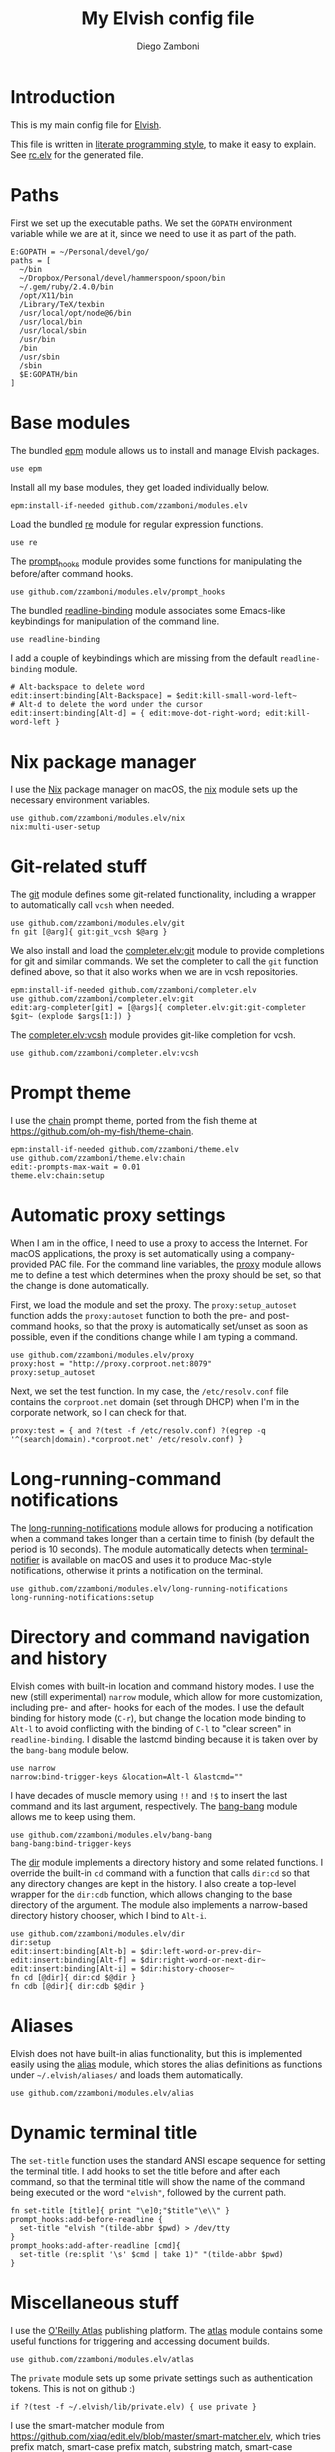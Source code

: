 #+PROPERTY: header-args:elvish :tangle rc.elv
#+PROPERTY: header-args :mkdirp yes :comments no

#+TITLE:  My Elvish config file
#+AUTHOR: Diego Zamboni
#+EMAIL:  diego@zzamboni.org

#+BEGIN_SRC elvish :exports none
  # DO NOT EDIT THIS FILE DIRECTLY
  # This is a file generated from a literate programing source file located at
  # https://github.com/zzamboni/vcsh_elvish/blob/master/.elvish/rc.org.
  # You should make any changes there and regenerate it from Emacs org-mode using C-c C-v t
#+END_SRC

* Introduction

  This is my main config file for [[http://elvish.io][Elvish]].

  This file is written in [[http://www.howardism.org/Technical/Emacs/literate-programming-tutorial.html][literate programming style]], to make it easy
  to explain. See [[file:rc.elv][rc.elv]] for the generated file.

* Paths

  First we set up the executable paths. We set the ~GOPATH~ environment
  variable while we are at it, since we need to use it as part of the
  path.

  #+BEGIN_SRC elvish
    E:GOPATH = ~/Personal/devel/go/
    paths = [
      ~/bin
      ~/Dropbox/Personal/devel/hammerspoon/spoon/bin
      ~/.gem/ruby/2.4.0/bin
      /opt/X11/bin
      /Library/TeX/texbin
      /usr/local/opt/node@6/bin
      /usr/local/bin
      /usr/local/sbin
      /usr/bin
      /bin
      /usr/sbin
      /sbin
      $E:GOPATH/bin
    ]
  #+END_SRC

* Base modules

  The bundled [[https://elvish.io/ref/epm.html][epm]] module allows us to install and manage Elvish packages.

  #+BEGIN_SRC elvish
    use epm
  #+END_SRC

  Install all my base modules, they get loaded individually below.

  #+BEGIN_SRC elvish
    epm:install-if-needed github.com/zzamboni/modules.elv
  #+END_SRC

  Load the bundled [[https://elvish.io/ref/re.html][re]] module for regular expression functions.

  #+BEGIN_SRC elvish
    use re
  #+END_SRC

  The [[file:lib/prompt_hooks.org][prompt_hooks]] module provides some functions for manipulating the
  before/after command hooks.

  #+BEGIN_SRC elvish
    use github.com/zzamboni/modules.elv/prompt_hooks
  #+END_SRC

  The bundled [[https://elvish.io/ref/bundled.html][readline-binding]] module associates some Emacs-like
  keybindings for manipulation of the command line.

  #+BEGIN_SRC elvish
    use readline-binding
  #+END_SRC

  I add a couple of keybindings which are missing from the default
  =readline-binding= module.

  #+BEGIN_SRC elvish
    # Alt-backspace to delete word
    edit:insert:binding[Alt-Backspace] = $edit:kill-small-word-left~
    # Alt-d to delete the word under the cursor
    edit:insert:binding[Alt-d] = { edit:move-dot-right-word; edit:kill-word-left }
  #+END_SRC

* Nix package manager

  I use the [[https://nixos.org/nix/][Nix]] package manager on macOS, the [[file:lib/nix.org][nix]] module sets up the
  necessary environment variables.

  #+BEGIN_SRC elvish
    use github.com/zzamboni/modules.elv/nix
    nix:multi-user-setup
  #+END_SRC

* Git-related stuff

  The [[file:lib/git.org][git]] module defines some git-related functionality, including a
  wrapper to automatically call =vcsh= when needed.

  #+BEGIN_SRC elvish
    use github.com/zzamboni/modules.elv/git
    fn git [@arg]{ git:git_vcsh $@arg }
  #+END_SRC

  We also install and load the [[file:lib/completer/git.org][completer.elv:git]] module to provide completions
  for git and similar commands. We set the completer to call the =git= function
  defined above, so that it also works when we are in vcsh repositories.

  #+BEGIN_SRC elvish
    epm:install-if-needed github.com/zzamboni/completer.elv
    use github.com/zzamboni/completer.elv:git
    edit:arg-completer[git] = [@args]{ completer.elv:git:git-completer $git~ (explode $args[1:]) }
  #+END_SRC

  The [[file:lib/completer/vcsh.org][completer.elv:vcsh]] module provides git-like completion for vcsh.

  #+BEGIN_SRC elvish
    use github.com/zzamboni/completer.elv:vcsh
  #+END_SRC

* Prompt theme

  I use the [[file:lib/theme/chain.org][chain]] prompt theme, ported from the fish theme at
  https://github.com/oh-my-fish/theme-chain.

  #+BEGIN_SRC elvish
    epm:install-if-needed github.com/zzamboni/theme.elv
    use github.com/zzamboni/theme.elv:chain
    edit:-prompts-max-wait = 0.01
    theme.elv:chain:setup
  #+END_SRC

* Automatic proxy settings

  When I am in the office, I need to use a proxy to access the
  Internet. For macOS applications, the proxy is set automatically
  using a company-provided PAC file. For the command line variables,
  the [[file:lib/proxy.org][proxy]] module allows me to define a test which determines when
  the proxy should be set, so that the change is done automatically.

  First, we load the module and set the proxy. The
  =proxy:setup_autoset= function adds the =proxy:autoset= function to
  both the pre- and post-command hooks, so that the proxy is
  automatically set/unset as soon as possible, even if the conditions
  change while I am typing a command.

  #+BEGIN_SRC elvish
    use github.com/zzamboni/modules.elv/proxy
    proxy:host = "http://proxy.corproot.net:8079"
    proxy:setup_autoset
  #+END_SRC

  Next, we set the test function. In my case, the =/etc/resolv.conf=
  file contains the ~corproot.net~ domain (set through DHCP) when I'm in
  the corporate network, so I can check for that.

  #+BEGIN_SRC elvish
    proxy:test = { and ?(test -f /etc/resolv.conf) ?(egrep -q '^(search|domain).*corproot.net' /etc/resolv.conf) }
  #+END_SRC

* Long-running-command notifications

  The [[file:lib/long-running-notifications.org][long-running-notifications]] module allows for producing a
  notification when a command takes longer than a certain time to
  finish (by default the period is 10 seconds). The module
  automatically detects when [[https://github.com/julienXX/terminal-notifier][terminal-notifier]] is available on macOS
  and uses it to produce Mac-style notifications, otherwise it prints
  a notification on the terminal.

  #+BEGIN_SRC elvish
    use github.com/zzamboni/modules.elv/long-running-notifications
    long-running-notifications:setup
  #+END_SRC

* Directory and command navigation and history

  Elvish comes with built-in location and command history modes. I use
  the new (still experimental) =narrow= module, which allow for more
  customization, including pre- and after- hooks for each of the
  modes. I use the default binding for history mode (~C-r~), but change
  the location mode binding to ~Alt-l~ to avoid conflicting with the binding of
  ~C-l~ to "clear screen" in =readline-binding=. I disable the
  lastcmd binding because it is taken over by the =bang-bang= module
  below.

  #+BEGIN_SRC elvish
    use narrow
    narrow:bind-trigger-keys &location=Alt-l &lastcmd=""
  #+END_SRC

  I have decades of muscle memory using ~!!~ and ~!$~ to insert the last
  command and its last argument, respectively. The [[file:lib/bang-bang.org][bang-bang]] module
  allows me to keep using them.

  #+BEGIN_SRC elvish
    use github.com/zzamboni/modules.elv/bang-bang
    bang-bang:bind-trigger-keys
  #+END_SRC

  The [[file:lib/dir.org][dir]] module implements a directory history and some related
  functions. I override the built-in ~cd~ command with a function that
  calls =dir:cd= so that any directory changes are kept in the
  history. I also create a top-level wrapper for the =dir:cdb= function,
  which allows changing to the base directory of the argument. The
  module also implements a narrow-based directory history chooser,
  which I bind to ~Alt-i~.

  #+BEGIN_SRC elvish
    use github.com/zzamboni/modules.elv/dir
    dir:setup
    edit:insert:binding[Alt-b] = $dir:left-word-or-prev-dir~
    edit:insert:binding[Alt-f] = $dir:right-word-or-next-dir~
    edit:insert:binding[Alt-i] = $dir:history-chooser~
    fn cd [@dir]{ dir:cd $@dir }
    fn cdb [@dir]{ dir:cdb $@dir }
  #+END_SRC

* Aliases

  Elvish does not have built-in alias functionality, but this is
  implemented easily using the [[file:lib/alias.org][alias]] module, which stores the alias
  definitions as functions under =~/.elvish/aliases/= and loads them
  automatically.

  #+BEGIN_SRC elvish
    use github.com/zzamboni/modules.elv/alias
  #+END_SRC

* Dynamic terminal title

  The =set-title= function uses the standard ANSI escape sequence for
  setting the terminal title. I add hooks to set the title before and
  after each command, so that the terminal title will show the name of
  the command being executed or the word ~"elvish"~, followed by the
  current path.

  #+BEGIN_SRC elvish
    fn set-title [title]{ print "\e]0;"$title"\e\\" }
    prompt_hooks:add-before-readline {
      set-title "elvish "(tilde-abbr $pwd) > /dev/tty
    }
    prompt_hooks:add-after-readline [cmd]{
      set-title (re:split '\s' $cmd | take 1)" "(tilde-abbr $pwd)
    }
  #+END_SRC

* Miscellaneous stuff

  I use the [[https://atlas.oreilly.com/][O'Reilly Atlas]] publishing platform. The [[file:lib/atlas.org][atlas]] module
  contains some useful functions for triggering and accessing document
  builds.

  #+BEGIN_SRC elvish
    use github.com/zzamboni/modules.elv/atlas
  #+END_SRC

  The =private= module sets up some private settings such as
  authentication tokens. This is not on github :)

  #+BEGIN_SRC elvish
    if ?(test -f ~/.elvish/lib/private.elv) { use private }
  #+END_SRC

  I use the smart-matcher module from
  https://github.com/xiaq/edit.elv/blob/master/smart-matcher.elv, which
  tries prefix match, smart-case prefix match, substring match,
  smart-case substring match, subsequence match and smart-case
  subsequence match.

   #+BEGIN_SRC elvish :noweb no-export
     epm:install-if-needed github.com/xiaq/edit.elv
     use github.com/xiaq/edit.elv/smart-matcher
     edit:-matcher[''] = $smart-matcher:match~
   #+END_SRC

  Other possible values for =edit:-matcher= are =[p]{ edit:match-prefix
  &smart-case $p }= for smart-case completion (if your pattern is
  entirely lower case it ignores case, otherwise it's case sensitive).
  =&smart-case= can be replaced with =&ignore-case= to make it always
  case-insensitive.

  Some general environment variables.

  #+BEGIN_SRC elvish
    E:LESS = "-i -R"
    E:EDITOR = "vim"
    E:LC_ALL = "en_US.UTF-8"
  #+END_SRC

  Function to shorten a string to a maximum length, followed by dots.

  #+BEGIN_SRC elvish
    fn dotify_string [str dotify_length]{
      if (or (== $dotify_length 0) (<= (count $str) $dotify_length)) {
        put $str
      } else {
        re:replace '(.{'$dotify_length'}).*' '$1…' $str
      }
    }
  #+END_SRC

  [[https://github.com/elves/elvish/issues/500][Parallel redirection of stdout and stderr to different commands]]. The
  =pipesplit= function takes three lambdas. The first one is executed,
  its stdout is redirected to the second one, and its stderr to the
  third one.

  #+BEGIN_SRC elvish
    fn pipesplit [l1 l2 l3]{
      pout = (pipe)
      perr = (pipe)
      run-parallel {
        $l1 > $pout 2> $perr
        pwclose $pout
        pwclose $perr
      } {
        $l2 < $pout
        prclose $pout
      } {
        $l3 < $perr
        prclose $perr
      }
    }
  #+END_SRC

 Example:

  #+BEGIN_EXAMPLE
    > pipesplit { echo stdout-test; echo stderr-test >&2 } { echo STDOUT: (cat) } { echo STDERR: (cat) }
    STDOUT: stdout-test
    STDERR: stderr-test
  #+END_EXAMPLE
